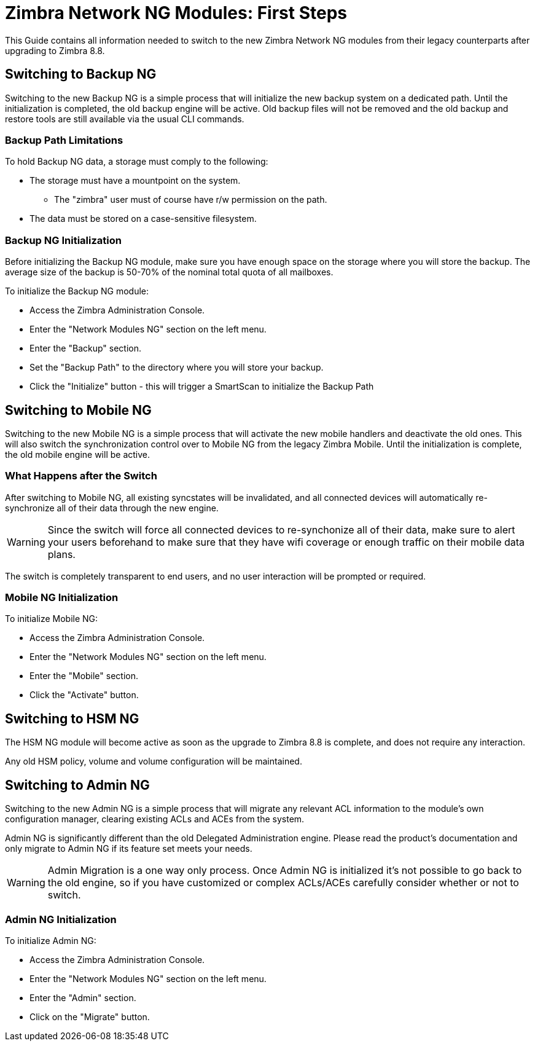 [[Zimbra-Network-NG-Modules-first-steps-guide]]
= Zimbra Network NG Modules: First Steps

This Guide contains all information needed to switch to the new Zimbra Network NG modules from their legacy counterparts after upgrading to Zimbra 8.8.

[[backup-ng]]
Switching to Backup NG
----------------------
Switching to the new Backup NG is a simple process that will initialize the
new backup system on a dedicated path.
Until the initialization is completed, the old backup engine will be active.
Old backup files will not be removed and the old backup and restore tools are
still available via the usual CLI commands.

[[backup-path-limitations]]
Backup Path Limitations
~~~~~~~~~~~~~~~~~~~~~~~
To hold Backup NG data, a storage must comply to the following:

* The storage must have a mountpoint on the system.
** The "zimbra" user must of course have r/w permission on the path.
* The data must be stored on a case-sensitive filesystem.

[[backup-ng-initialisation]]
Backup NG Initialization
~~~~~~~~~~~~~~~~~~~~~~~~
Before initializing the Backup NG module, make sure you have enough space on
the storage where you will store the backup. The average size of the backup is
50-70% of the nominal total quota of all mailboxes.

To initialize the Backup NG module:

* Access the Zimbra Administration Console.
* Enter the "Network Modules NG" section on the left menu.
* Enter the "Backup" section.
* Set the "Backup Path" to the directory where you will store your backup.
* Click the "Initialize" button - this will trigger a SmartScan to initialize the Backup Path

[[mobile-ng]]
Switching to Mobile NG
----------------------
Switching to the new Mobile NG is a simple process that will activate the new
mobile handlers and deactivate the old ones. This will also switch the synchronization control
over to Mobile NG from the legacy Zimbra Mobile.
Until the initialization is complete, the old mobile engine will be active.

[[what-happens-after-the-switch]]
What Happens after the Switch
~~~~~~~~~~~~~~~~~~~~~~~~~~~~~
After switching to Mobile NG, all existing syncstates will be invalidated,
and all connected devices will automatically re-synchronize all of their data
through the new engine.

WARNING: Since the switch will force all connected devices to re-synchonize all
of their data, make sure to alert your users beforehand to make sure that they have
wifi coverage or enough traffic on their mobile data plans.

The switch is completely transparent to end users, and no user interaction
 will be prompted or required.

[[mobile-ng-initialisation]]
Mobile NG Initialization
~~~~~~~~~~~~~~~~~~~~~~~~

To initialize Mobile NG:

* Access the Zimbra Administration Console.
* Enter the "Network Modules NG" section on the left menu.
* Enter the "Mobile" section.
* Click the "Activate" button.

[[hsm-ng]]
Switching to HSM NG
-------------------
The HSM NG module will become active as soon as the upgrade to Zimbra 8.8 is
complete, and does not require any interaction.

Any old HSM policy, volume and volume configuration will be maintained.

[[admin-ng]]
Switching to Admin NG
---------------------
Switching to the new Admin NG is a simple process that will migrate any
relevant ACL information to the module's own configuration manager, clearing
existing ACLs and ACEs from the system.

Admin NG is significantly different than the old Delegated Administration engine.
Please read the product's documentation and only migrate to Admin NG if its feature set
meets your needs.

WARNING: Admin Migration is a one way only process. Once Admin NG is initialized
it's not possible to go back to the old engine, so if you have customized or complex
ACLs/ACEs carefully consider whether or not to switch.

[[admin-ng-initialisation]]
Admin NG Initialization
~~~~~~~~~~~~~~~~~~~~~~~

To initialize Admin NG:

* Access the Zimbra Administration Console.
* Enter the "Network Modules NG" section on the left menu.
* Enter the "Admin" section.
* Click on the "Migrate" button.
